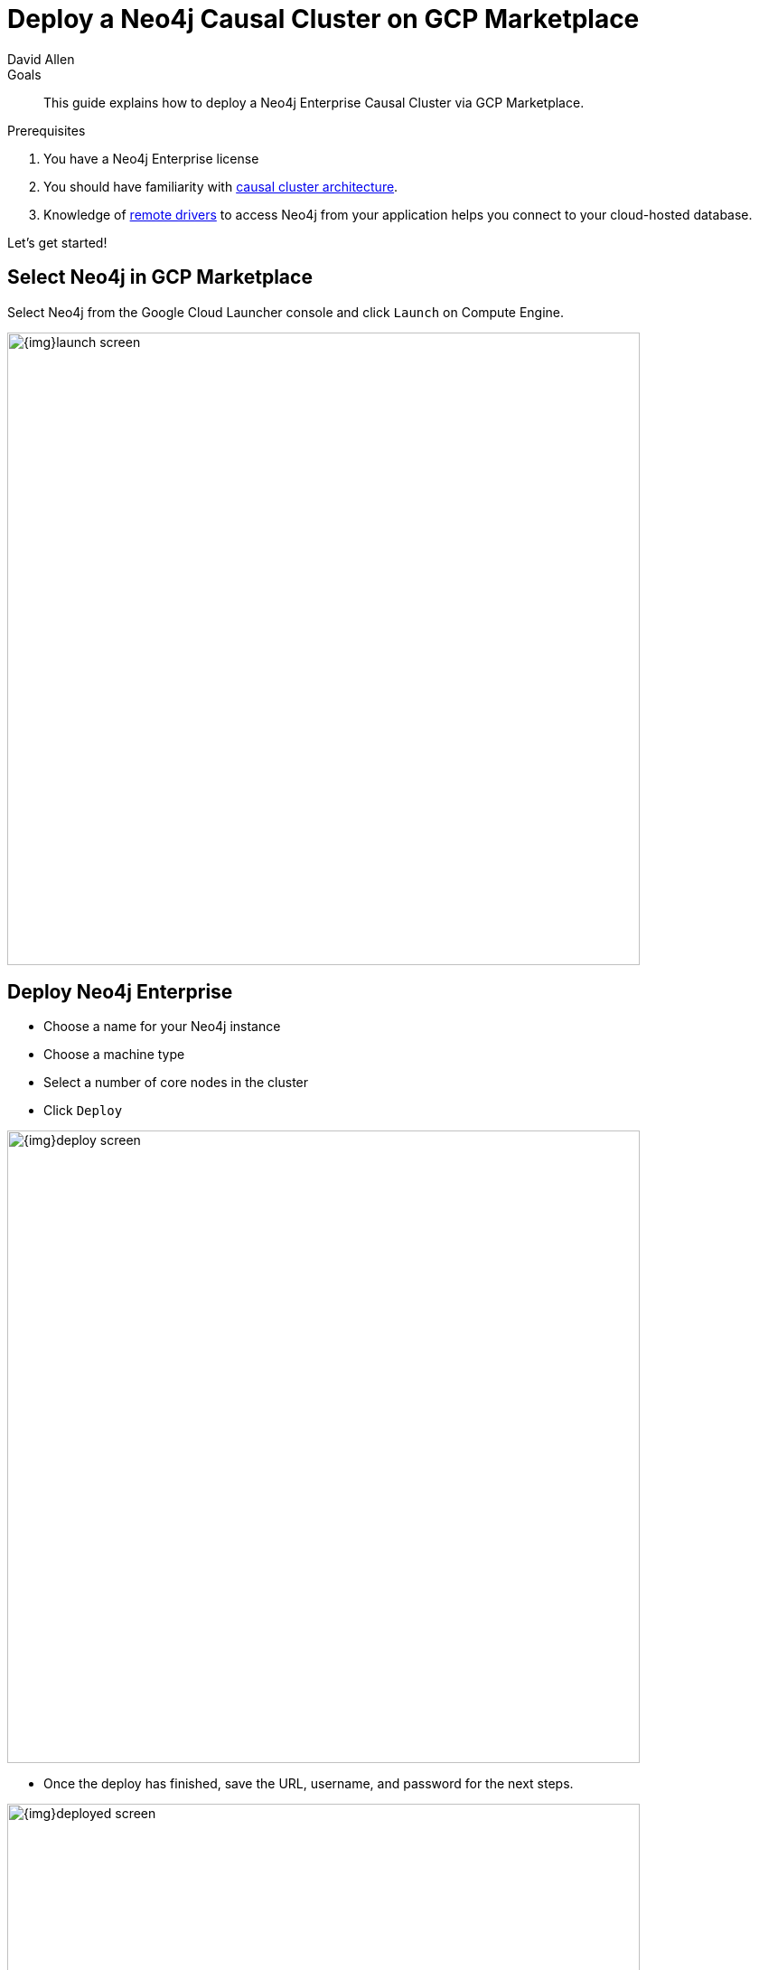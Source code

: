= Deploy a Neo4j Causal Cluster on GCP Marketplace
:level: Intermediate
:page-level: Intermediate
:author: David Allen
:category: cloud
:tags: cloud, gcp, setup, gcp-cluster, virtual-machine, deployment

.Goals
[abstract]
This guide explains how to deploy a Neo4j Enterprise Causal Cluster via GCP Marketplace.

.Prerequisites
[abstract]
. You have a Neo4j Enterprise license
. You should have familiarity with link:/docs/operations-manual/current/clustering/causal-clustering/introduction/[causal cluster architecture^].
. Knowledge of link:/developer/language-guides[remote drivers] to access Neo4j from your application helps you connect to your cloud-hosted database.

[#gcloud-launch]
Let's get started!

[#marketplace-gcp]
== Select Neo4j in GCP Marketplace

Select Neo4j from the Google Cloud Launcher console and click `Launch` on Compute Engine.

image::{img}launch-screen.png[width=700,float=center]

[#enterprise-deploy]
== Deploy Neo4j Enterprise

* Choose a name for your Neo4j instance
* Choose a machine type
* Select a number of core nodes in the cluster
* Click `Deploy`

image::{img}deploy-screen.png[width=700,float=center]

* Once the deploy has finished, save the URL, username, and password for the next steps.

image::{img}deployed-screen.png[width=700,float=center]

[#start-neo4j]
== Start using Neo4j Browser

We are now ready to start using Neo4j!

Use your browser to access the URL provided in the previous step and log in with the initial
username and password provided.
You may see an SSL warning screen because the deployment uses an unsigned SSL certificate out of the box.

The initial password is set to a strong, random password and is saved as a metadata entry on the VMs themselves, so you cannot lose it.

To verify that the cluster has formed correctly, run the cypher statement `CALL dbms.cluster.overview()`.

image::{img}working-cluster.png[width=700,float=center]

You will know that everything is working properly when you see one `LEADER` node with the remainder of
your nodes as `FOLLOWER`.
The IP addresses and endpoints will match what Compute Engine shows you for your running instances.

image::{img}vm-instances.png[width=700,float=center]

[#ssh-instance]
== How do I SSH into the instance?

On the deployment manager screen above, there is a button provided to SSH directly into the first node of the cluster.
Cluster members are regular Google Compute Engine VMs.
As a result, you can always access any of them via SSH.
Check your Compute Engine VMs.
They should be named `cluster-name-vm-1`, `cluster-name-vm-2`, and so on.

Using the Google Cloud CLI, you can access them via the following command:

[source,shell]
----
gcloud compute ssh my-cluster-deploy-vm-1
----

[#vm-workings]
== How the Virtual Machines Work

Please consult {opsmanual}/cloud-deployments/cloudVms/[Neo4j Cloud VMs^] for details on internals of virtual machines, including configure Neo4j inside of the VM and access various files.

[#default-config]
== Your Cluster Default Configuration

The following notes are provided on your default cluster configuration.

* Ports 7687 (bolt) and 7473 (HTTPS access) are the only ports exposed to the entire internet.
Consider narrowing access on these ports to only your needed networks.
External unencrypted HTTP access is disabled by default.
* Ports 5000, 6000, and 7000 are enabled only for internal network access (`10.0.0.8`), as they are needed for internal cluster communication.
* Because cloud VMs can start and stop with different IP addresses, the configuration of these VMs is driven by a file in `/etc/neo4j/neo4j.template`.
Configuration changes should be made to the template, **not** to the `/etc/neo4j/neo4j.conf` file, which is overwritten with template substitutions at every startup.
The template allows you configure aspects of the cluster with VM metadata (see the "Custom Metadata" on any of your launched VMs for examples).
The template's behavior and layout matches the usual `neo4j.conf` file.

[#next-steps]
== What's Next

* Visit the {opsmanual}/clustering/[Neo4j Operations Manual^] for information on how to configure all aspects of your cluster
* Add users and change passwords as necessary
* Consider creating DNS entries with Google to permit addressing your cluster with client applications under a single host name

[#terminate-deploy]
== Terminating the Deployment

Should you need to, you can tear down this infrastructure by using the deployment manager to delete
the deployment.
To ensure data safety, the disks that back the VMs will not be autodeleted if the cluster deployment is deleted.
These disks must be deleted separately, and manually, if desired.

[#gcp-resources]
== Questions?

You can ask questions and connect with other people launching Neo4j in the cloud through the https://community.neo4j.com/c/neo4j-graph-platform/cloud[cloud topic on the Community Site].